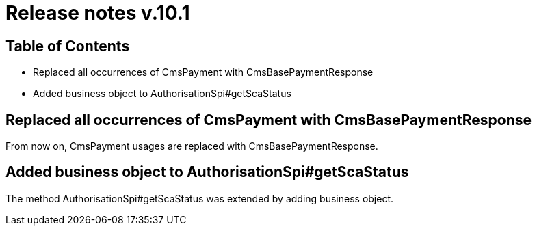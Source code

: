 = Release notes v.10.1

== Table of Contents

* Replaced all occurrences of CmsPayment with CmsBasePaymentResponse
* Added business object to AuthorisationSpi#getScaStatus

== Replaced all occurrences of CmsPayment with CmsBasePaymentResponse

From now on, CmsPayment usages are replaced with CmsBasePaymentResponse.

== Added business object to AuthorisationSpi#getScaStatus

The method AuthorisationSpi#getScaStatus was extended by adding business object.
